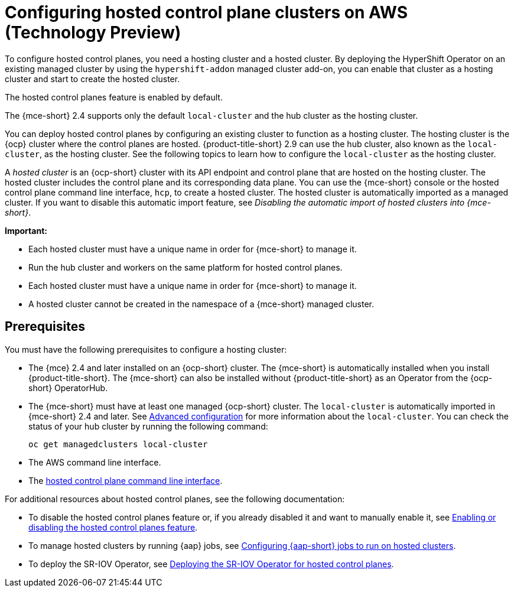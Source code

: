 [#hosting-service-cluster-configure-aws]
= Configuring hosted control plane clusters on AWS (Technology Preview)

To configure hosted control planes, you need a hosting cluster and a hosted cluster. By deploying the HyperShift Operator on an existing managed cluster by using the `hypershift-addon` managed cluster add-on, you can enable that cluster as a hosting cluster and start to create the hosted cluster.

The hosted control planes feature is enabled by default.

The {mce-short} 2.4 supports only the default `local-cluster` and the hub cluster as the hosting cluster.

You can deploy hosted control planes by configuring an existing cluster to function as a hosting cluster. The hosting cluster is the {ocp} cluster where the control planes are hosted. {product-title-short} 2.9 can use the hub cluster, also known as the `local-cluster`, as the hosting cluster. See the following topics to learn how to configure the `local-cluster` as the hosting cluster.

A _hosted cluster_ is an {ocp-short} cluster with its API endpoint and control plane that are hosted on the hosting cluster. The hosted cluster includes the control plane and its corresponding data plane. You can use the {mce-short} console or the hosted control plane command line interface, `hcp`, to create a hosted cluster. The hosted cluster is automatically imported as a managed cluster. If you want to disable this automatic import feature, see _Disabling the automatic import of hosted clusters into {mce-short}_.

*Important:* 

- Each hosted cluster must have a unique name in order for {mce-short} to manage it.

- Run the hub cluster and workers on the same platform for hosted control planes.

- Each hosted cluster must have a unique name in order for {mce-short} to manage it.

- A hosted cluster cannot be created in the namespace of a {mce-short} managed cluster.

[#hosting-service-cluster-configure-prereq-aws]
== Prerequisites

You must have the following prerequisites to configure a hosting cluster: 

* The {mce} 2.4 and later installed on an {ocp-short} cluster. The {mce-short} is automatically installed when you install {product-title-short}. The {mce-short} can also be installed without {product-title-short} as an Operator from the {ocp-short} OperatorHub.

* The {mce-short} must have at least one managed {ocp-short} cluster. The `local-cluster` is automatically imported in {mce-short} 2.4 and later. See xref:../install_upgrade/adv_config_install.adoc#advanced-config-engine[Advanced configuration] for more information about the `local-cluster`. You can check the status of your hub cluster by running the following command:

+
----
oc get managedclusters local-cluster
----

* The AWS command line interface. 

* The xref:../hosted_control_planes/install_hcp_cli.adoc#hosted-install-cli[hosted control plane command line interface].

For additional resources about hosted control planes, see the following documentation:

* To disable the hosted control planes feature or, if you already disabled it and want to manually enable it, see xref:../hosted_control_planes/enable_or_disable_hosted.adoc#enable-or-disable-hosted-control-planes[Enabling or disabling the hosted control planes feature].

* To manage hosted clusters by running {aap} jobs, see xref:../cluster_lifecycle/ansible_config_hosted_cluster.adoc#ansible-config-hosted-cluster[Configuring {aap-short} jobs to run on hosted clusters].

* To deploy the SR-IOV Operator, see link:https://access.redhat.com/documentation/en-us/openshift_container_platform/4.14/html/networking/hardware-networks#sriov-operator-hosted-control-planes_configuring-sriov-operator[Deploying the SR-IOV Operator for hosted control planes].